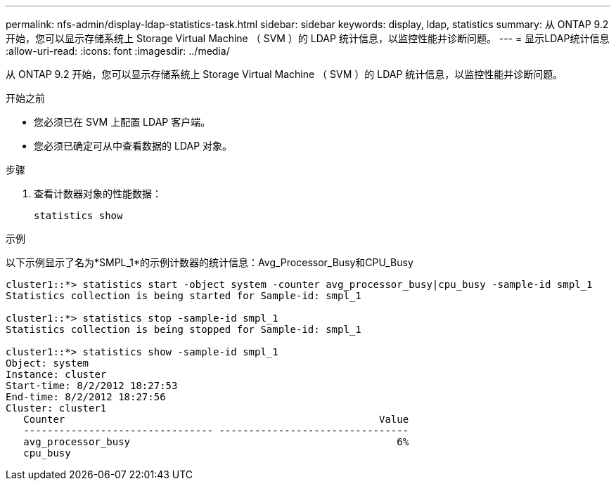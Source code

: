 ---
permalink: nfs-admin/display-ldap-statistics-task.html 
sidebar: sidebar 
keywords: display, ldap, statistics 
summary: 从 ONTAP 9.2 开始，您可以显示存储系统上 Storage Virtual Machine （ SVM ）的 LDAP 统计信息，以监控性能并诊断问题。 
---
= 显示LDAP统计信息
:allow-uri-read: 
:icons: font
:imagesdir: ../media/


[role="lead"]
从 ONTAP 9.2 开始，您可以显示存储系统上 Storage Virtual Machine （ SVM ）的 LDAP 统计信息，以监控性能并诊断问题。

.开始之前
* 您必须已在 SVM 上配置 LDAP 客户端。
* 您必须已确定可从中查看数据的 LDAP 对象。


.步骤
. 查看计数器对象的性能数据：
+
`statistics show`



.示例
以下示例显示了名为*SMPL_1*的示例计数器的统计信息：Avg_Processor_Busy和CPU_Busy

[listing]
----
cluster1::*> statistics start -object system -counter avg_processor_busy|cpu_busy -sample-id smpl_1
Statistics collection is being started for Sample-id: smpl_1

cluster1::*> statistics stop -sample-id smpl_1
Statistics collection is being stopped for Sample-id: smpl_1

cluster1::*> statistics show -sample-id smpl_1
Object: system
Instance: cluster
Start-time: 8/2/2012 18:27:53
End-time: 8/2/2012 18:27:56
Cluster: cluster1
   Counter                                                     Value
   -------------------------------- --------------------------------
   avg_processor_busy                                             6%
   cpu_busy
----